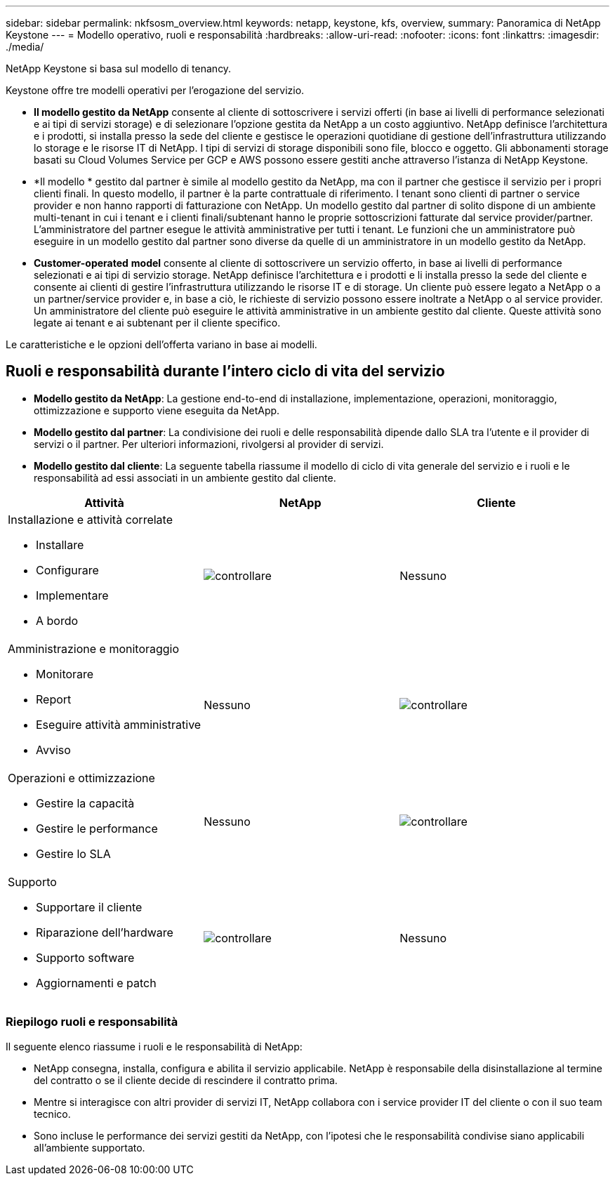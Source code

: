 ---
sidebar: sidebar 
permalink: nkfsosm_overview.html 
keywords: netapp, keystone, kfs, overview, 
summary: Panoramica di NetApp Keystone 
---
= Modello operativo, ruoli e responsabilità
:hardbreaks:
:allow-uri-read: 
:nofooter: 
:icons: font
:linkattrs: 
:imagesdir: ./media/


[role="lead"]
NetApp Keystone si basa sul modello di tenancy.

Keystone offre tre modelli operativi per l'erogazione del servizio.

* *Il modello gestito da NetApp* consente al cliente di sottoscrivere i servizi offerti (in base ai livelli di performance selezionati e ai tipi di servizi storage) e di selezionare l'opzione gestita da NetApp a un costo aggiuntivo. NetApp definisce l'architettura e i prodotti, si installa presso la sede del cliente e gestisce le operazioni quotidiane di gestione dell'infrastruttura utilizzando lo storage e le risorse IT di NetApp. I tipi di servizi di storage disponibili sono file, blocco e oggetto. Gli abbonamenti storage basati su Cloud Volumes Service per GCP e AWS possono essere gestiti anche attraverso l'istanza di NetApp Keystone.
* *Il modello * gestito dal partner è simile al modello gestito da NetApp, ma con il partner che gestisce il servizio per i propri clienti finali. In questo modello, il partner è la parte contrattuale di riferimento. I tenant sono clienti di partner o service provider e non hanno rapporti di fatturazione con NetApp. Un modello gestito dal partner di solito dispone di un ambiente multi-tenant in cui i tenant e i clienti finali/subtenant hanno le proprie sottoscrizioni fatturate dal service provider/partner. L'amministratore del partner esegue le attività amministrative per tutti i tenant. Le funzioni che un amministratore può eseguire in un modello gestito dal partner sono diverse da quelle di un amministratore in un modello gestito da NetApp.
* *Customer-operated* *model* consente al cliente di sottoscrivere un servizio offerto, in base ai livelli di performance selezionati e ai tipi di servizio storage. NetApp definisce l'architettura e i prodotti e li installa presso la sede del cliente e consente ai clienti di gestire l'infrastruttura utilizzando le risorse IT e di storage. Un cliente può essere legato a NetApp o a un partner/service provider e, in base a ciò, le richieste di servizio possono essere inoltrate a NetApp o al service provider. Un amministratore del cliente può eseguire le attività amministrative in un ambiente gestito dal cliente. Queste attività sono legate ai tenant e ai subtenant per il cliente specifico.


Le caratteristiche e le opzioni dell'offerta variano in base ai modelli.



== Ruoli e responsabilità durante l'intero ciclo di vita del servizio

* *Modello gestito da NetApp*: La gestione end-to-end di installazione, implementazione, operazioni, monitoraggio, ottimizzazione e supporto viene eseguita da NetApp.
* *Modello gestito dal partner*: La condivisione dei ruoli e delle responsabilità dipende dallo SLA tra l'utente e il provider di servizi o il partner. Per ulteriori informazioni, rivolgersi al provider di servizi.
* *Modello gestito dal cliente*: La seguente tabella riassume il modello di ciclo di vita generale del servizio e i ruoli e le responsabilità ad essi associati in un ambiente gestito dal cliente.


|===
| Attività | NetApp | Cliente 


 a| 
Installazione e attività correlate

* Installare
* Configurare
* Implementare
* A bordo

| image:check.pngcheck["controllare"] | Nessuno 


 a| 
Amministrazione e monitoraggio

* Monitorare
* Report
* Eseguire attività amministrative
* Avviso

| Nessuno | image:check.png["controllare"] 


 a| 
Operazioni e ottimizzazione

* Gestire la capacità
* Gestire le performance
* Gestire lo SLA

| Nessuno | image:check.png["controllare"] 


 a| 
Supporto

* Supportare il cliente
* Riparazione dell'hardware
* Supporto software
* Aggiornamenti e patch

| image:check.png["controllare"] | Nessuno 
|===


=== Riepilogo ruoli e responsabilità

Il seguente elenco riassume i ruoli e le responsabilità di NetApp:

* NetApp consegna, installa, configura e abilita il servizio applicabile. NetApp è responsabile della disinstallazione al termine del contratto o se il cliente decide di rescindere il contratto prima.
* Mentre si interagisce con altri provider di servizi IT, NetApp collabora con i service provider IT del cliente o con il suo team tecnico.
* Sono incluse le performance dei servizi gestiti da NetApp, con l'ipotesi che le responsabilità condivise siano applicabili all'ambiente supportato.

